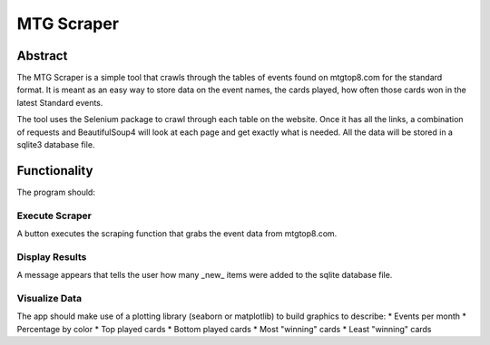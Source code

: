 ===========
MTG Scraper
===========

Abstract
========
The MTG Scraper is a simple tool that crawls through the tables of events found on mtgtop8.com for the standard format. It is meant as an easy way to store data on the event names, the cards played, how often those cards won in the latest Standard events.

The tool uses the Selenium package to crawl through each table on the website. Once it has all the links, a combination of requests and BeautifulSoup4 will look at each page and get exactly what is needed. All the data will be stored in a sqlite3 database file.

Functionality
=============
The program should:

Execute Scraper
---------------
A button executes the scraping function that grabs the event data from mtgtop8.com.

Display Results
---------------
A message appears that tells the user how many _new_ items were added to the sqlite database file.

Visualize Data
--------------
The app should make use of a plotting library (seaborn or matplotlib) to build graphics to describe:
* Events per month
* Percentage by color
* Top played cards
* Bottom played cards
* Most "winning" cards
* Least "winning" cards
